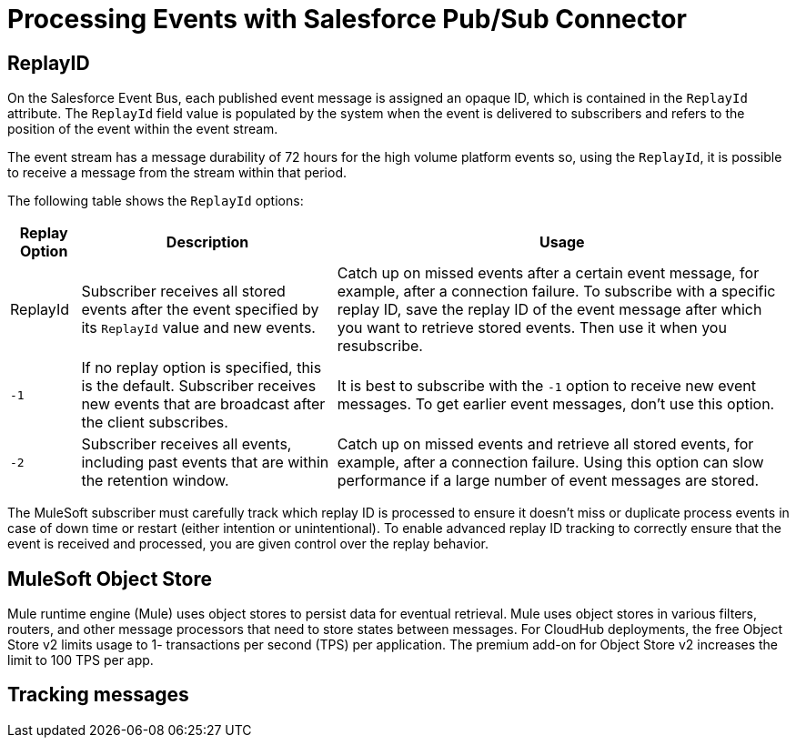 = Processing Events with Salesforce Pub/Sub Connector 

== ReplayID

On the Salesforce Event Bus, each published event message is assigned an opaque ID, which is contained in the `ReplayId` attribute. The `ReplayId` field value is populated by the system when the event is delivered to subscribers and refers to the position of the event within the event stream. 

The event stream has a message durability of 72 hours for the high volume platform events so, using the `ReplayId`, it is possible to receive a message from the stream within that period. 

The following table shows the `ReplayId` options:

[%header%autowidth.spread]
|===
| Replay Option | Description | Usage
| ReplayId | Subscriber receives all stored events after the event specified by its `ReplayId` value and new events. | Catch up on missed events after a certain event message, for example, after a connection failure. To subscribe with a specific replay ID, save the replay ID of the event message after which you want to retrieve stored events. Then use it when you resubscribe.
| `-1` | If no replay option is specified, this is the default. Subscriber receives new events that are broadcast after the client subscribes. | It is best to subscribe with the `-1` option to receive new event messages. To get earlier event messages, don't use this option. 
| `-2` | Subscriber receives all events, including past events that are within the retention window. | Catch up on missed events and retrieve all stored events, for example, after a connection failure. Using this option can slow performance if a large number of event messages are stored. 
|===

The MuleSoft subscriber must carefully track which replay ID is processed to ensure it doesn't miss or duplicate process events in case of down time or restart (either intention or unintentional). To enable advanced replay ID tracking to correctly ensure that the event is received and processed, you are given control over the replay behavior. 


== MuleSoft Object Store

Mule runtime engine (Mule) uses object stores to persist data for eventual retrieval. Mule uses object stores in various filters, routers, and other message processors that need to store states between messages. For CloudHub deployments, the free Object Store v2 limits usage to 1- transactions per second (TPS) per application. The premium add-on for Object Store v2 increases the limit to 100 TPS per app.


== Tracking messages

